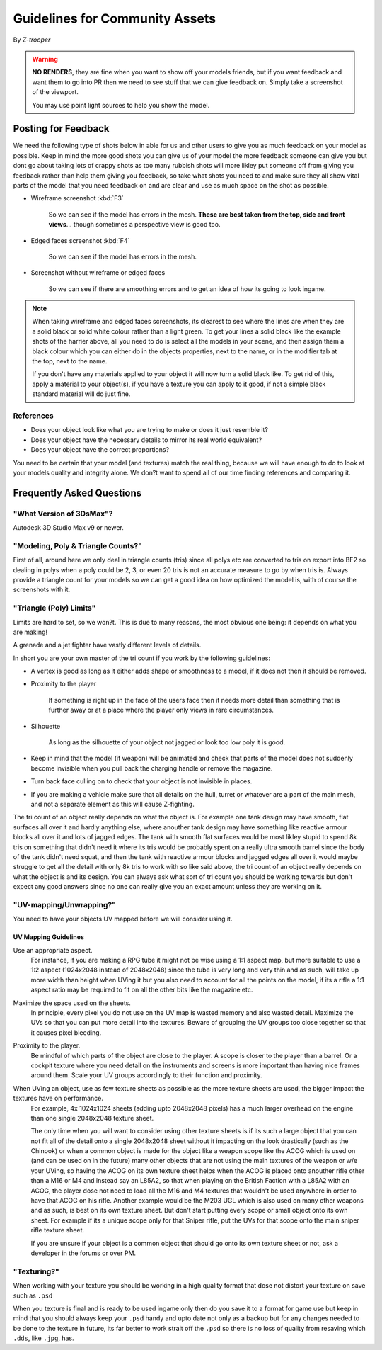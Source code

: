 
Guidelines for Community Assets
===============================

By *Z-trooper*

.. warning::

   **NO RENDERS**, they are fine when you want to show off your models friends, but if you want feedback and want them to go into PR then we need to see stuff that we can give feedback on. Simply take a screenshot of the viewport.

   You may use point light sources to help you show the model. 

Posting for Feedback
--------------------

We need the following type of shots below in able for us and other users to give you as much feedback on your model as possible. Keep in mind the more good shots you can give us of your model the more feedback someone can give you but dont go about taking lots of crappy shots as too many rubbish shots will more likley put someone off from giving you feedback rather than help them giving you feedback, so take what shots you need to and make sure they all show vital parts of the model that you need feedback on and are clear and use as much space on the shot as possible.

- Wireframe screenshot :kbd:`F3`

   So we can see if the model has errors in the mesh. **These are best taken from the top, side and front views**... though sometimes a perspective view is good too.

- Edged faces screenshot :kbd:`F4`

   So we can see if the model has errors in the mesh.

- Screenshot without wireframe or edged faces

   So we can see if there are smoothing errors and to get an idea of how its going to look ingame.

.. note::

   When taking wireframe and edged faces screenshots, its clearest to see where the lines are when they are a solid black or solid white colour rather than a light green. To get your lines a solid black like the example shots of the harrier above, all you need to do is select all the models in your scene, and then assign them a black colour which you can either do in the objects properties, next to the name, or in the modifier tab at the top, next to the name.

   If you don't have any materials applied to your object it will now turn a solid black like. To get rid of this, apply a material to your object(s), if you have a texture you can apply to it good, if not a simple black standard material will do just fine.

References
~~~~~~~~~~

- Does your object look like what you are trying to make or does it just resemble it?
- Does your object have the necessary details to mirror its real world equivalent?
- Does your object have the correct proportions?

You need to be certain that your model (and textures) match the real thing, because we will have enough to do to look at your models quality and integrity alone. We don?t want to spend all of our time finding references and comparing it.

Frequently Asked Questions
--------------------------

"What Version of 3DsMax"?
~~~~~~~~~~~~~~~~~~~~~~~~~

Autodesk 3D Studio Max v9 or newer.

"Modeling, Poly & Triangle Counts?"
~~~~~~~~~~~~~~~~~~~~~~~~~~~~~~~~~~~

First of all, around here we only deal in triangle counts (tris) since all polys etc are converted to tris on export into BF2 so dealing in polys when a poly could be 2, 3, or even 20 tris is not an accurate measure to go by when tris is. Always provide a triangle count for your models so we can get a good idea on how optimized the model is, with of course the screenshots with it.

"Triangle (Poly) Limits"
~~~~~~~~~~~~~~~~~~~~~~~~

Limits are hard to set, so we won?t. This is due to many reasons, the most obvious one being: it depends on what you are making!

A grenade and a jet fighter have vastly different levels of details.

In short you are your own master of the tri count if you work by the following guidelines:

- A vertex is good as long as it either adds shape or smoothness to a model, if it does not then it should be removed.
- Proximity to the player

   If something is right up in the face of the users face then it needs more detail than something that is further away or at a place where the player only views in rare circumstances.

- Silhouette

   As long as the silhouette of your object not jagged or look too low poly it is good.

- Keep in mind that the model (if weapon) will be animated and check that parts of the model does not suddenly become invisible when you pull back the charging handle or remove the magazine.
- Turn back face culling on to check that your object is not invisible in places.
- If you are making a vehicle make sure that all details on the hull, turret or whatever are a part of the main mesh, and not a separate element as this will cause Z-fighting.

The tri count of an object really depends on what the object is. For example one tank design may have smooth, flat surfaces all over it and hardly anything else, where anouther tank design may have something like reactive armour blocks all over it and lots of jagged edges. The tank with smooth flat surfaces would be most likley stupid to spend 8k tris on something that didn't need it where its tris would be probably spent on a really ultra smooth barrel since the body of the tank didn't need squat, and then the tank with reactive armour blocks and jagged edges all over it would maybe struggle to get all the detail with only 8k tris to work with so like said above, the tri count of an object really depends on what the object is and its design. You can always ask what sort of tri count you should be working towards but don't expect any good answers since no one can really give you an exact amount unless they are working on it.

"UV-mapping/Unwrapping?"
~~~~~~~~~~~~~~~~~~~~~~~~

You need to have your objects UV mapped before we will consider using it.

UV Mapping Guidelines
^^^^^^^^^^^^^^^^^^^^^

Use an appropriate aspect.
   For instance, if you are making a RPG tube it might not be wise using a 1:1 aspect map, but more suitable to use a 1:2 aspect (1024x2048 instead of 2048x2048) since the tube is very long and very thin and as such, will take up more width than height when UVing it but you also need to account for all the points on the model, if its a rifle a 1:1 aspect ratio may be required to fit on all the other bits like the magazine etc.

Maximize the space used on the sheets.
   In principle, every pixel you do not use on the UV map is wasted memory and also wasted detail. Maximize the UVs so that you can put more detail into the textures. Beware of grouping the UV groups too close together so that it causes pixel bleeding.

Proximity to the player.
   Be mindful of which parts of the object are close to the player. A scope is closer to the player than a barrel. Or a cockpit texture where you need detail on the instruments and screens is more important than having nice frames around them. Scale your UV groups accordingly to their function and proximity.

When UVing an object, use as few texture sheets as possible as the more texture sheets are used, the bigger impact the textures have on performance.
   For example, 4x 1024x1024 sheets (adding upto 2048x2048 pixels) has a much larger overhead on the engine than one single 2048x2048 texture sheet.

   The only time when you will want to consider using other texture sheets is if its such a large object that you can not fit all of the detail onto a single 2048x2048 sheet without it impacting on the look drastically (such as the Chinook) or when a common object is made for the object like a weapon scope like the ACOG which is used on (and can be used on in the future) many other objects that are not using the main textures of the weapon or w/e your UVing, so having the ACOG on its own texture sheet helps when the ACOG is placed onto anouther rifle other than a M16 or M4 and instead say an L85A2, so that when playing on the British Faction with a L85A2 with an ACOG, the player dose not need to load all the M16 and M4 textures that wouldn't be used anywhere in order to have that ACOG on his rifle. Another example would be the M203 UGL which is also used on many other weapons and as such, is best on its own texture sheet.
   But don't start putting every scope or small object onto its own sheet. For example if its a unique scope only for that Sniper rifle, put the UVs for that scope onto the main sniper rifle texture sheet.

   If you are unsure if your object is a common object that should go onto its own texture sheet or not, ask a developer in the forums or over PM.

"Texturing?"
~~~~~~~~~~~~

When working with your texture you should be working in a high quality format that dose not distort your texture on save such as ``.psd``

When you texture is final and is ready to be used ingame only then do you save it to a format for game use but keep in mind that you should always keep your ``.psd`` handy and upto date not only as a backup but for any changes needed to be done to the texture in future, its far better to work strait off the ``.psd`` so there is no loss of quality from resaving which ``.dds``, like ``.jpg``, has.
